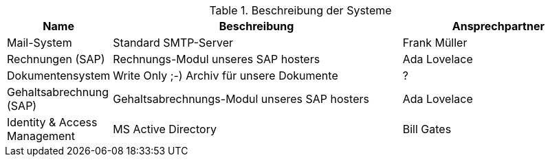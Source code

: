 // tag::base[]
.Beschreibung der Systeme
[cols="1,3,2", opts=header]
|===
| Name | Beschreibung | Ansprechpartner
// end::base[]

// tag::mailsystem[]
| [[mailsystem]]
  Mail-System
| Standard SMTP-Server
| Frank Müller
// end::mailsystem[]

// tag::rechnungen[]
| [[rechnungen]]
  Rechnungen (SAP)
| Rechnungs-Modul unseres SAP hosters
| Ada Lovelace
// end::rechnungen[]

// tag::dokumentensystem[]
| [[dokumentensystem]]
  Dokumentensystem
| Write Only ;-) Archiv für unsere Dokumente
| ?
// end::dokumentensystem[]

// tag::gehaltsabrechnung[]
| [[gehaltsabrechnung]] 
  Gehaltsabrechnung (SAP)
| Gehaltsabrechnungs-Modul unseres SAP hosters
| Ada Lovelace
// end::gehaltsabrechnung[]

// tag::iam[]
| [[iam]] 
  Identity & Access Management
| MS Active Directory
| Bill Gates
// end::iam[]

// tag::base[]
|===
// end::base[]

